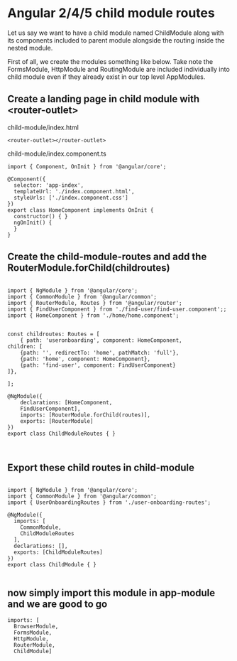 * Angular 2/4/5 child module routes

Let us say we want to have a child module named ChildModule along with its components included to parent module alongside the routing inside the nested module.

First of all, we create the modules something like below. Take note the FormsModule, HttpModule and RoutingModule are included individually into child module even if they already exist in our top level AppModules.

** Create a landing page in child module with <router-outlet>

child-module/index.html
#+BEGIN_SRC 
<router-outlet></router-outlet>
#+END_SRC

child-module/index.component.ts
#+BEGIN_SRC 
import { Component, OnInit } from '@angular/core';

@Component({
  selector: 'app-index',
  templateUrl: './index.component.html',
  styleUrls: ['./index.component.css']
})
export class HomeComponent implements OnInit {
  constructor() { }
  ngOnInit() {
  }
}
#+END_SRC

** Create the child-module-routes and add the RouterModule.forChild(childroutes)

#+BEGIN_SRC 

import { NgModule } from '@angular/core';
import { CommonModule } from '@angular/common';
import { RouterModule, Routes } from '@angular/router';
import { FindUserComponent } from './find-user/find-user.component';;
import { HomeComponent } from './home/home.component';


const childroutes: Routes = [
    { path: 'useronboarding', component: HomeComponent,
children: [
    {path: '', redirectTo: 'home', pathMatch: 'full'},
    {path: 'home', component: HomeComponent},
    {path: 'find-user', component: FindUserComponent}
]},

];

@NgModule({
    declarations: [HomeComponent,
    FindUserComponent],
    imports: [RouterModule.forChild(routes)],
    exports: [RouterModule]
})
export class ChildModuleRoutes { }


#+END_SRC

** Export these child routes in child-module

#+BEGIN_SRC 

import { NgModule } from '@angular/core';
import { CommonModule } from '@angular/common';
import { UserOnboardingRoutes } from './user-onboarding-routes';

@NgModule({
  imports: [
    CommonModule,
    ChildModuleRoutes
  ],
  declarations: [],
  exports: [ChildModuleRoutes]
})
export class ChildModule { }

#+END_SRC

** now simply import this module in app-module and we are good to go

#+BEGIN_SRC 
  imports: [
    BrowserModule,
    FormsModule,
    HttpModule,
    RouterModule,
    ChildModule]
#+END_SRC
